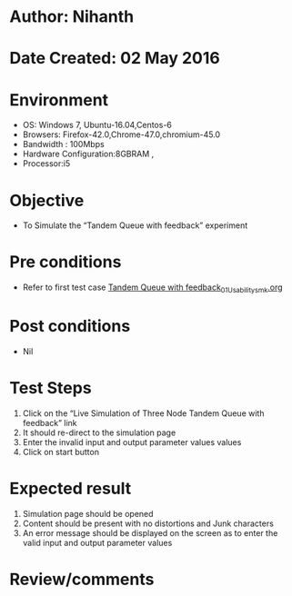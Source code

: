 * Author: Nihanth
* Date Created: 02 May 2016
* Environment
  - OS: Windows 7, Ubuntu-16.04,Centos-6
  - Browsers: Firefox-42.0,Chrome-47.0,chromium-45.0
  - Bandwidth : 100Mbps
  - Hardware Configuration:8GBRAM , 
  - Processor:i5

* Objective
  - To Simulate the “Tandem Queue with feedback” experiment

* Pre conditions
  - Refer to first test case [[https://github.com/Virtual-Labs/queueing-networks-modelling-lab-iitd/blob/master/test-cases/integration_test-cases/Tandem Queue with feedback/Tandem Queue with feedback_01_Usability_smk.org][Tandem Queue with feedback_01_Usability_smk.org]]

* Post conditions
  - Nil
* Test Steps
  1. Click on the “Live Simulation of Three Node Tandem Queue with feedback” link 
  2. It should re-direct to the simulation page
  3. Enter the invalid input and output parameter values values
  4. Click on start button

* Expected result
  1. Simulation page should be opened
  2. Content should be present with no distortions and Junk characters
  3. An error message should be displayed on the screen as to enter the valid input and output parameter values

* Review/comments



